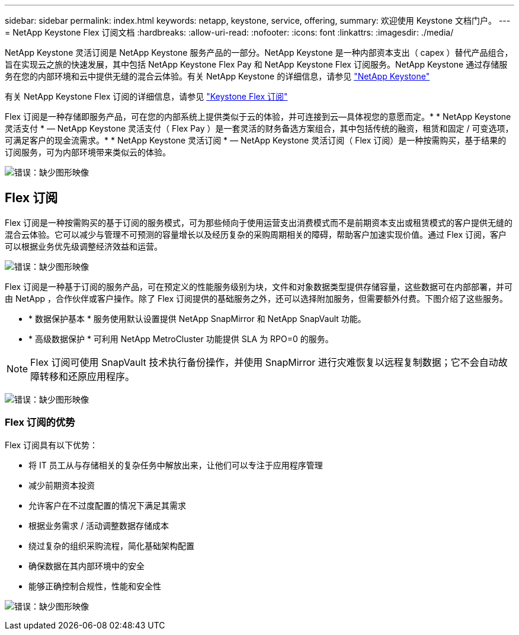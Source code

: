 ---
sidebar: sidebar 
permalink: index.html 
keywords: netapp, keystone, service, offering, 
summary: 欢迎使用 Keystone 文档门户。 
---
= NetApp Keystone Flex 订阅文档
:hardbreaks:
:allow-uri-read: 
:nofooter: 
:icons: font
:linkattrs: 
:imagesdir: ./media/


NetApp Keystone 灵活订阅是 NetApp Keystone 服务产品的一部分。NetApp Keystone 是一种内部资本支出（ capex ）替代产品组合，旨在实现云之旅的快速发展，其中包括 NetApp Keystone Flex Pay 和 NetApp Keystone Flex 订阅服务。NetApp Keystone 通过存储服务在您的内部环境和云中提供无缝的混合云体验。有关 NetApp Keystone 的详细信息，请参见 link:https://www.netapp.com/services/subscriptions/keystone/["NetApp Keystone"]

有关 NetApp Keystone Flex 订阅的详细信息，请参见 link:https://www.netapp.com/services/subscriptions/keystone/flex-subscription["Keystone Flex 订阅"]

Flex 订阅是一种存储即服务产品，可在您的内部系统上提供类似于云的体验，并可连接到云—具体视您的意愿而定。* * NetApp Keystone 灵活支付 * — NetApp Keystone 灵活支付（ Flex Pay ）是一套灵活的财务备选方案组合，其中包括传统的融资，租赁和固定 / 可变选项，可满足客户的现金流需求。* * NetApp Keystone 灵活订阅 * — NetApp Keystone 灵活订阅（ Flex 订阅）是一种按需购买，基于结果的订阅服务，可为内部环境带来类似云的体验。

image:nkfsosm_image1.png["错误：缺少图形映像"]



== Flex 订阅

Flex 订阅是一种按需购买的基于订阅的服务模式，可为那些倾向于使用运营支出消费模式而不是前期资本支出或租赁模式的客户提供无缝的混合云体验。它可以减少与管理不可预测的容量增长以及经历复杂的采购周期相关的障碍，帮助客户加速实现价值。通过 Flex 订阅，客户可以根据业务优先级调整经济效益和运营。

image:nkfsosm_image2.png["错误：缺少图形映像"]

Flex 订阅是一种基于订阅的服务产品，可在预定义的性能服务级别为块，文件和对象数据类型提供存储容量，这些数据可在内部部署，并可由 NetApp ，合作伙伴或客户操作。除了 Flex 订阅提供的基础服务之外，还可以选择附加服务，但需要额外付费。下图介绍了这些服务。

* * 数据保护基本 * 服务使用默认设置提供 NetApp SnapMirror 和 NetApp SnapVault 功能。
* * 高级数据保护 * 可利用 NetApp MetroCluster 功能提供 SLA 为 RPO=0 的服务。



NOTE: Flex 订阅可使用 SnapVault 技术执行备份操作，并使用 SnapMirror 进行灾难恢复以远程复制数据；它不会自动故障转移和还原应用程序。

image:nkfsosm_image3.png["错误：缺少图形映像"]



=== Flex 订阅的优势

Flex 订阅具有以下优势：

* 将 IT 员工从与存储相关的复杂任务中解放出来，让他们可以专注于应用程序管理
* 减少前期资本投资
* 允许客户在不过度配置的情况下满足其需求
* 根据业务需求 / 活动调整数据存储成本
* 绕过复杂的组织采购流程，简化基础架构配置
* 确保数据在其内部环境中的安全
* 能够正确控制合规性，性能和安全性


image:nkfsosm_image4.png["错误：缺少图形映像"]
